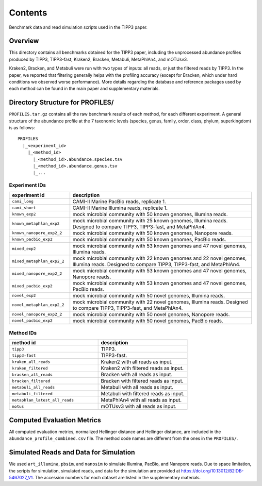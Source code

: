 Contents
--------
Benchmark data and read simulation scripts used in the TIPP3 paper.

Overview
~~~~~~~~
This directory contains all benchmarks obtained for the TIPP3 paper, including
the unprocessed abundance profiles produced by TIPP3, TIPP3-fast, Kraken2,
Bracken, Metabuli, MetaPhlAn4, and mOTUsv3.

Kraken2, Bracken, and Metabuli were
run with two types of inputs: all reads, or just the filtered reads by TIPP3.
In the paper, we reported that filtering generally helps with the profiling
accuracy (except for Bracken, which under hard conditions we observed worse
performance).
More details regarding the database and reference packages used by each method
can be found in the main paper and supplementary materials.

Directory Structure for PROFILES/
~~~~~~~~~~~~~~~~~~~~~~~~~~~~~~~~~~
``PROFILES.tar.gz`` contains all the raw benchmark results of each method, for
each different experiment. A general structure of the abundance profile at the
7 taxonomic levels (species, genus, family, order, class, phylum, superkingdom)
is as follows::

   PROFILES
     |_<experiment_id>
       |_<method_id>
         |_<method_id>.abundance.species.tsv
         |_<method_id>.abundance.genus.tsv
         |_...

Experiment IDs
++++++++++++++

.. list-table::
   :widths: 25 75
   :header-rows: 1

   * - experiment id
     - description
   * - ``cami_long``
     - CAMI-II Marine PacBio reads, replicate 1.
   * - ``cami_short``
     - CAMI-II Marine Illumina reads, replicate 1.
   * - ``known_exp2``
     - mock microbial community with 50 known genomes, Illumina reads.
   * - ``known_metaphlan_exp2``
     - mock microbial community with 25 known genomes, Illumina reads.
       Designed to compare TIPP3, TIPP3-fast, and MetaPhlAn4.
   * - ``known_nanopore_exp2_2``
     - mock microbial community with 50 known genomes, Nanopore reads.
   * - ``known_pacbio_exp2``
     - mock microbial community with 50 known genomes, PacBio reads.
   * - ``mixed_exp2``
     - mock microbial community with 53 known genomes and 47 novel genomes,
       Illumina reads.
   * - ``mixed_metaphlan_exp2_2``
     - mock microbial community with 22 known genomes and 22 novel genomes,
       Illumina reads. Designed to compare TIPP3, TIPP3-fast, and MetaPhlAn4.
   * - ``mixed_nanopore_exp2_2``
     - mock microbial community with 53 known genomes and 47 novel genomes,
       Nanopore reads.
   * - ``mixed_pacbio_exp2``
     - mock microbial community with 53 known genomes and 47 novel genomes,
       PacBio reads.
   * - ``novel_exp2``
     - mock microbial community with 50 novel genomes, Illumina reads.
   * - ``novel_metaphlan_exp2_2``
     - mock microbial community with 22 novel genomes, Illumina reads.
       Designed to compare TIPP3, TIPP3-fast, and MetaPhlAn4.
   * - ``novel_nanopore_exp2_2``
     - mock microbial community with 50 novel genomes, Nanopore reads.
   * - ``novel_pacbio_exp2``
     - mock microbial community with 50 novel genomes, PacBio reads.

Method IDs
++++++++++

.. list-table::
   :widths: 50 50
   :header-rows: 1

   * - method id
     - description
   * - ``tipp3``
     - TIPP3.
   * - ``tipp3-fast``
     - TIPP3-fast.
   * - ``kraken_all_reads``
     - Kraken2 with all reads as input.
   * - ``kraken_filtered``
     - Kraken2 with filtered reads as input.
   * - ``bracken_all_reads``
     - Bracken with all reads as input.
   * - ``bracken_filtered``
     - Bracken with filtered reads as input.
   * - ``metabuli_all_reads``
     - Metabuli with all reads as input.
   * - ``metabuli_filtered``
     - Metabuli with filtered reads as input.
   * - ``metaphlan_latest_all_reads``
     - MetaPhlAn4 with all reads as input.
   * - ``motus``
     - mOTUsv3 with all reads as input.

Computed Evaluation Metrics
~~~~~~~~~~~~~~~~~~~~~~~~~~~
All computed evaluation metrics, normalized Hellinger distance and Hellinger
distance, are included in the ``abundance_profile_combined.csv`` file. The
method code names are different from the ones in the ``PROFILES/``.

Simulated Reads and Data for Simulation
~~~~~~~~~~~~~~~~~~~~~~~~~~~~~~~~~~~~~~~
We used ``art_illumina``, ``pbsim``, and ``nanosim`` to simulate
Illumina, PacBio, and Nanopore reads.
Due to space limitation, the scripts for simulation, simulated reads,
and data for the simulation are provided at
`<https://doi.org/10.13012/B2IDB-5467027_V1>`__.
The accession numbers for each dataset are listed in the supplementary materials.
